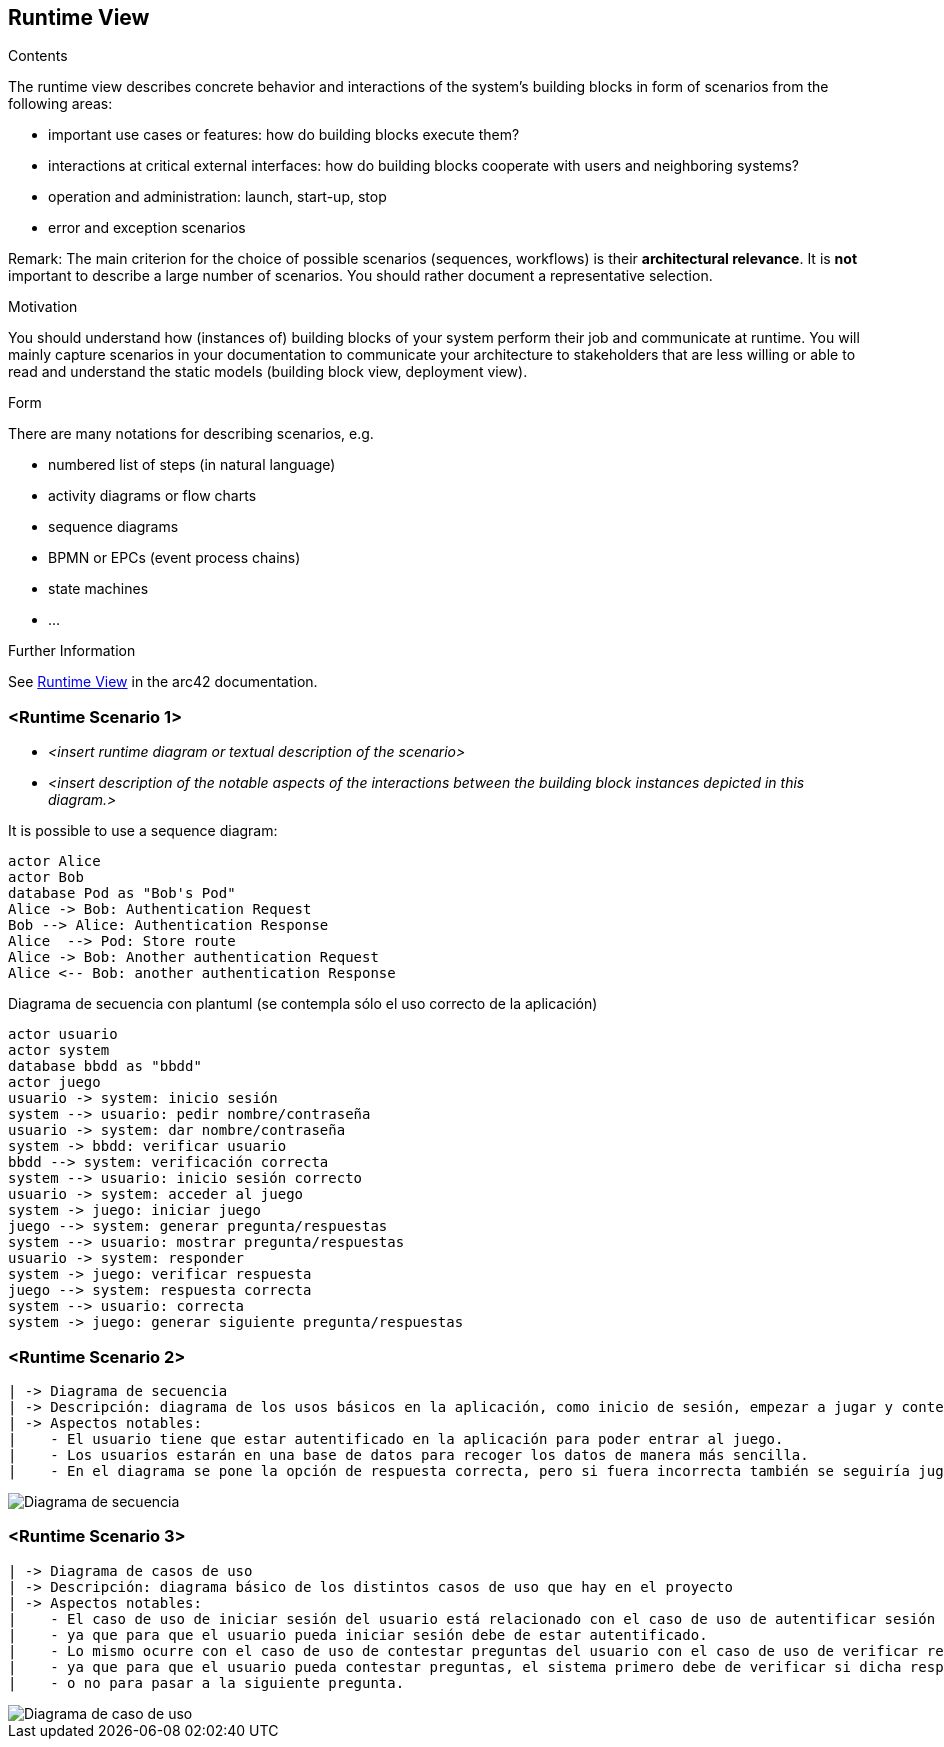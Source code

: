 ifndef::imagesdir[:imagesdir: ../images]

[[section-runtime-view]]
== Runtime View


[role="arc42help"]
****
.Contents
The runtime view describes concrete behavior and interactions of the system’s building blocks in form of scenarios from the following areas:

* important use cases or features: how do building blocks execute them?
* interactions at critical external interfaces: how do building blocks cooperate with users and neighboring systems?
* operation and administration: launch, start-up, stop
* error and exception scenarios

Remark: The main criterion for the choice of possible scenarios (sequences, workflows) is their *architectural relevance*. It is *not* important to describe a large number of scenarios. You should rather document a representative selection.

.Motivation
You should understand how (instances of) building blocks of your system perform their job and communicate at runtime.
You will mainly capture scenarios in your documentation to communicate your architecture to stakeholders that are less willing or able to read and understand the static models (building block view, deployment view).

.Form
There are many notations for describing scenarios, e.g.

* numbered list of steps (in natural language)
* activity diagrams or flow charts
* sequence diagrams
* BPMN or EPCs (event process chains)
* state machines
* ...


.Further Information

See https://docs.arc42.org/section-6/[Runtime View] in the arc42 documentation.

****

=== <Runtime Scenario 1>


* _<insert runtime diagram or textual description of the scenario>_
* _<insert description of the notable aspects of the interactions between the
building block instances depicted in this diagram.>_

It is possible to use a sequence diagram:

[plantuml,"Sequence diagram",png]
----
actor Alice
actor Bob
database Pod as "Bob's Pod"
Alice -> Bob: Authentication Request
Bob --> Alice: Authentication Response
Alice  --> Pod: Store route
Alice -> Bob: Another authentication Request
Alice <-- Bob: another authentication Response
----

[plantuml,"Sequence diagram",png]
Diagrama de secuencia con plantuml (se contempla sólo el uso correcto de la aplicación)
----
actor usuario
actor system
database bbdd as "bbdd"
actor juego
usuario -> system: inicio sesión
system --> usuario: pedir nombre/contraseña
usuario -> system: dar nombre/contraseña
system -> bbdd: verificar usuario
bbdd --> system: verificación correcta
system --> usuario: inicio sesión correcto
usuario -> system: acceder al juego
system -> juego: iniciar juego
juego --> system: generar pregunta/respuestas
system --> usuario: mostrar pregunta/respuestas
usuario -> system: responder
system -> juego: verificar respuesta
juego --> system: respuesta correcta
system --> usuario: correcta
system -> juego: generar siguiente pregunta/respuestas

----

=== <Runtime Scenario 2>
-------------------------------------------------------------------------------------------------------------------------------------
| -> Diagrama de secuencia                                                                                                          |
| -> Descripción: diagrama de los usos básicos en la aplicación, como inicio de sesión, empezar a jugar y contestar las preguntas.  |
| -> Aspectos notables:                                                                                                             |
|    - El usuario tiene que estar autentificado en la aplicación para poder entrar al juego.                                        |
|    - Los usuarios estarán en una base de datos para recoger los datos de manera más sencilla.                                     |
|    - En el diagrama se pone la opción de respuesta correcta, pero si fuera incorrecta también se seguiría jugando.                |
-------------------------------------------------------------------------------------------------------------------------------------
image::Digrama de secuencia Juego de preguntas.jpg["Diagrama de secuencia"]

=== <Runtime Scenario 3>
--------------------------------------------------------------------------------------------------------------------------------------
| -> Diagrama de casos de uso                                                                                                        |
| -> Descripción: diagrama básico de los distintos casos de uso que hay en el proyecto                                               |
| -> Aspectos notables:                                                                                                              |
|    - El caso de uso de iniciar sesión del usuario está relacionado con el caso de uso de autentificar sesión del sistema,          |
|    - ya que para que el usuario pueda iniciar sesión debe de estar autentificado.                                                  |
|    - Lo mismo ocurre con el caso de uso de contestar preguntas del usuario con el caso de uso de verificar respuestas del sistema, | 
|    - ya que para que el usuario pueda contestar preguntas, el sistema primero debe de verificar si dicha respuesta es correcta     |
|    - o no para pasar a la siguiente pregunta.                                                                                      |
--------------------------------------------------------------------------------------------------------------------------------------

image::Diagrama de casos de uso para el juego de palabras.jpg["Diagrama de caso de uso"]
